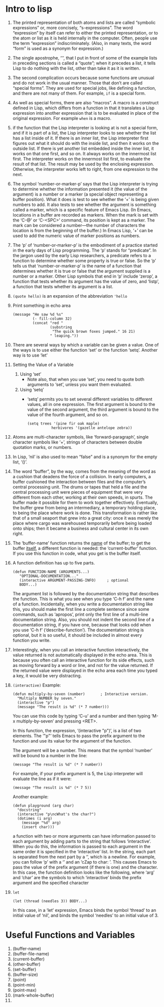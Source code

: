 * Intro to lisp

1) 
   The printed representation of both atoms and lists are called
   “symbolic expressions” or, more concisely, “s-expressions”.  The word
   “expression” by itself can refer to either the printed representation,
   or to the atom or list as it is held internally in the computer.  Often,
   people use the term “expression” indiscriminately.  (Also, in many
   texts, the word “form” is used as a synonym for expression.)

2) 
   The single apostrophe, ‘'’, that I put in front of some of the
   example lists in preceding sections is called a “quote”; when it
   precedes a list, it tells Lisp to do nothing with the list, other than
   take it as it is written.

3) 
   The second complication occurs because some functions are unusual and
   do not work in the usual manner.  Those that don’t are called “special
   forms”.  They are used for special jobs, like defining a function, and
   there are not many of them. For example, =if= is a special form.

4) 
   As well as special forms, there are also “macros”.  A macro is a
   construct defined in Lisp, which differs from a function in that it
   translates a Lisp expression into another expression that is to be
   evaluated in place of the original expression. For example =when=
   is a macro.

5) 
    if the function that the Lisp interpreter is looking at is not a
   special form, and if it is part of a list, the Lisp interpreter
   looks to see whether the list has a list inside of it.  If there is
   an inner list, the Lisp interpreter first figures out what it
   should do with the inside list, and then it works on the outside
   list.  If there is yet another list embedded inside the inner list,
   it works on that one first, and so on.  It always works on the
   innermost list first.  The interpreter works on the innermost list
   first, to evaluate the result of that list.  The result may be used
   by the enclosing expression. Otherwise, the interpreter works left
   to right, from one expression to the next.

6) 
     The symbol ‘number-or-marker-p’ says that the Lisp interpreter is
   trying to determine whether the information presented it (the value of
   the argument) is a number or a marker (a special object representing a
   buffer position).  What it does is test to see whether the ‘+’ is being
   given numbers to add.  It also tests to see whether the argument is
   something called a marker, which is a specific feature of Emacs Lisp.
   (In Emacs, locations in a buffer are recorded as markers.  When the mark
   is set with the ‘C-@’ or ‘C-<SPC>’ command, its position is kept as a
   marker.  The mark can be considered a number—the number of characters
   the location is from the beginning of the buffer.)  In Emacs Lisp, ‘+’
   can be used to add the numeric value of marker positions as numbers.

7) 
      The ‘p’ of ‘number-or-marker-p’ is the embodiment of a practice
   started in the early days of Lisp programming.  The ‘p’ stands for
   “predicate”.  In the jargon used by the early Lisp researchers, a
   predicate refers to a function to determine whether some property is
   true or false.  So the ‘p’ tells us that ‘number-or-marker-p’ is the
   name of a function that determines whether it is true or false that the
   argument supplied is a number or a marker.  Other Lisp symbols that end
   in ‘p’ include ‘zerop’, a function that tests whether its argument has
   the value of zero, and ‘listp’, a function that tests whether its
   argument is a list.

8) =(quote hello)= is an expansion of the abbreviation ='hello=

9) Print something in echo area
    #+BEGIN_SRC elisp
      (message "He saw %d %s"
               (- fill-column 32)
               (concat "red "
                       (substring
                        "The quick brown foxes jumped." 16 21)
                       " leaping."))
    #+END_SRC

10) 
    There are several ways by which a variable can be given a value.  One of
    the ways is to use either the function ‘set’ or the function ‘setq’.
    Another way is to use ‘let’

11) Setting the Value of a Variable
    1) Using ‘set’
       - Note also, that when you use ‘set’, you need to quote both arguments
         to ‘set’, unless you want them evaluated.
    2) Using ‘setq’
       - ‘setq’ permits you to set several different variables to
         different values, all in one expression. The first argument
         is bound to the value of the second argument, the third
         argument is bound to the value of the fourth argument, and so
         on.
            #+BEGIN_SRC elisp
            (setq trees '(pine fir oak maple)
                       herbivores '(gazelle antelope zebra))
            #+END_SRC

12) Atoms are multi-character symbols, like ‘forward-paragraph’, single
    character symbols like ‘+’, strings of characters between double
    quotation marks, or numbers.

13) In Lisp, ‘nil’ is also used to mean “false” and is a synonym for
    the empty list, ‘()’.

14) The word “buffer”, by the way, comes from the meaning of the word
    as a cushion that deadens the force of a collision.  In early
    computers, a buffer cushioned the interaction between files and
    the computer’s central processing unit.  The drums or tapes that
    held a file and the central processing unit were pieces of
    equipment that were very different from each other, working at
    their own speeds, in spurts.  The buffer made it possible for them
    to work together effectively.  Eventually, the buffer grew from
    being an intermediary, a temporary holding place, to being the
    place where work is done.  This transformation is rather like that
    of a small seaport that grew into a great city: once it was merely
    the place where cargo was warehoused temporarily before being
    loaded onto ships; then it became a business and cultural center
    in its own right.

15) The ‘buffer-name’ function returns the _name_ of the buffer; to
    get the buffer _itself_, a different function is needed: the
    ‘current-buffer’ function.  If you use this function in code, what
    you get is the buffer itself.

16) A function definition has up to five parts.
    #+BEGIN_SRC elisp
    (defun FUNCTION-NAME (ARGUMENTS...)
       "OPTIONAL-DOCUMENTATION..."
       (interactive ARGUMENT-PASSING-INFO)     ; optional
       BODY...)
    #+END_SRC

    The argument list is followed by the documentation string that
    describes the function.  This is what you see when you type ‘C-h
    f’ and the name of a function.  Incidentally, when you write a
    documentation string like this, you should make the first line a
    complete sentence since some commands, such as ‘apropos’, print
    only the first line of a multi-line documentation string.  Also,
    you should not indent the second line of a documentation string,
    if you have one, because that looks odd when you use ‘C-h f’
    (‘describe-function’).  The documentation string is optional, but
    it is so useful, it should be included in almost every function
    you write.

17) Interestingly, when you call an interactive function
    interactively, the value returned is not automatically displayed
    in the echo area.  This is because you often call an interactive
    function for its side effects, such as moving forward by a word or
    line, and not for the value returned.  If the returned value were
    displayed in the echo area each time you typed a key, it would be
    very distracting.

18) =(interactive)=
    Example:
      #+BEGIN_SRC elisp
        (defun multiply-by-seven (number)       ; Interactive version.
          "Multiply NUMBER by seven."
          (interactive "p")
          (message "The result is %d" (* 7 number)))
      #+END_SRC

    You can use this code by typing ‘C-u’ and a number and then typing
    ‘M-x multiply-by-seven’ and pressing <RET>.
    
   In this function, the expression, ‘(interactive "p")’, is a list of
   two elements.  The ‘"p"’ tells Emacs to pass the prefix argument to the
   function and use its value for the argument of the function.

   The argument will be a number.  This means that the symbol ‘number’
   will be bound to a number in the line:
   
   =(message "The result is %d" (* 7 number))=

   For example, if your prefix argument is 5, the Lisp interpreter will
   evaluate the line as if it were:

   =(message "The result is %d" (* 7 5))=

   Another example:
   #+BEGIN_SRC elisp
     (defun playground (arg char)
       "docstring"
       (interactive "p\ncWhat's the char?")
       (dotimes (i arg)
         (message "%d" arg)
         (insert char)))
   #+END_SRC
   a function with two or more arguments can have information
   passed to each argument by adding parts to the string that follows
   ‘interactive’.  When you do this, the information is passed to
   each argument in the same order it is specified in the
   ‘interactive’ list.  In the string, each part is separated from
   the next part by a ‘\n’, which is a newline.  For example, you can
   follow ‘p’ with a ‘\n’ and an ‘cZap to char: ’.  This causes Emacs
   to pass the value of the prefix argument (if there is one) and the
   character.
      In this case, the function definition looks like the following,
   where ‘arg’ and ‘char’ are the symbols to which ‘interactive’
   binds the prefix argument and the specified character

19) =let=
    #+BEGIN_SRC elisp
    (let (thread (needles 3)) BODY...)
    #+END_SRC
     In this case, in a ‘let’ expression, Emacs binds the symbol
    ‘thread’ to an initial value of ‘nil’, and binds the symbol
    ‘needles’ to an initial value of 3.

* Useful Functions and Variables
1. (buffer-name)
2. (buffer-file-name)
3. (current-buffer)
4. (other-buffer)
5. (set-buffer)
6. (buffer-size)
7. (point)
8. (point-min)
9. (point-max)
10. (mark-whole-buffer)
11. 

